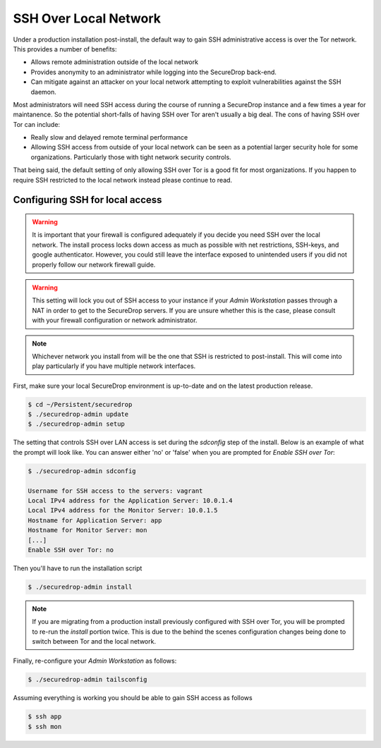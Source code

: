SSH Over Local Network
======================

Under a production installation post-install, the default way to gain SSH
administrative access is over the Tor network. This provides a number of benefits:

* Allows remote administration outside of the local network
* Provides anonymity to an administrator while logging into the SecureDrop
  back-end.
* Can mitigate against an attacker on your local network attempting to exploit
  vulnerabilities against the SSH daemon.

Most administrators will need SSH access during the course of running a
SecureDrop instance and a few times a year for maintanence. So the
potential short-falls of having SSH over Tor aren't usually a big deal.
The cons of having SSH over Tor can include:

* Really slow and delayed remote terminal performance
* Allowing SSH access from outside of your local network can be seen as a
  potential larger security hole for some organizations. Particularly those
  with tight network security controls.

That being said, the default setting of only allowing SSH over Tor is a good fit
for most organizations. If you happen to require SSH restricted to the local
network instead please continue to read.


.. _ssh_over_local:

Configuring SSH for local access
--------------------------------

.. warning:: It is important that your firewall is configured adequately if you
          decide you need SSH over the local network. The install process locks
          down access as much as possible with net restrictions, SSH-keys, and
          google authenticator. However, you could still leave the interface
          exposed to unintended users if you did not properly follow our network
          firewall guide.

.. warning:: This setting will lock you out of SSH access to your instance if your
          *Admin Workstation* passes through a NAT in order to get to the
          SecureDrop servers. If you are unsure whether this is the case, please
          consult with your firewall configuration or network administrator.

.. note:: Whichever network you install from will be the one that SSH is
          restricted to post-install. This will come into play particularly if
          you have multiple network interfaces.

First, make sure your local SecureDrop environment is up-to-date and on the
latest production release.

.. code:: sh

    $ cd ~/Persistent/securedrop
    $ ./securedrop-admin update
    $ ./securedrop-admin setup

The setting that controls SSH over LAN access is set during the `sdconfig` step
of the install. Below is an example of what the prompt will look like. You can
answer either 'no' or 'false' when you are prompted for `Enable SSH over Tor`:

.. code:: sh

    $ ./securedrop-admin sdconfig

    Username for SSH access to the servers: vagrant
    Local IPv4 address for the Application Server: 10.0.1.4
    Local IPv4 address for the Monitor Server: 10.0.1.5
    Hostname for Application Server: app
    Hostname for Monitor Server: mon
    [...]
    Enable SSH over Tor: no

Then you'll have to run the installation script

.. code:: sh

    $ ./securedrop-admin install

.. note:: If you are migrating from a production install previously configured
          with SSH over Tor, you will be prompted to re-run the `install` portion
          twice. This is due to the behind the scenes configuration changes being
          done to switch between Tor and the local network.

Finally, re-configure your *Admin Workstation* as follows:

.. code:: sh

    $ ./securedrop-admin tailsconfig

Assuming everything is working you should be able to gain SSH access as follows

.. code:: sh

    $ ssh app
    $ ssh mon

